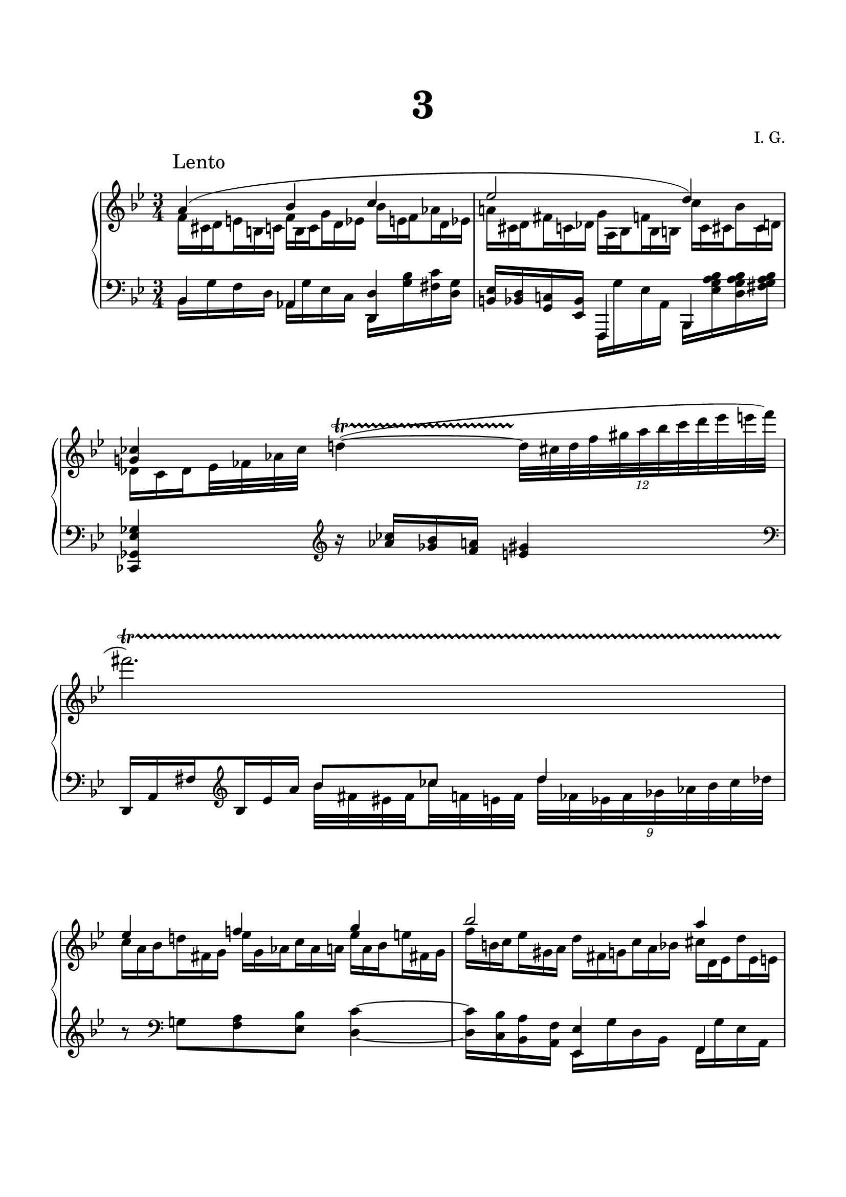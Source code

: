 \version "2.19.15"
%\version "2.18.0"

\language "deutsch"

\header {
  title = \markup { \fontsize #4 "3" }
  %meter = "Lento"
  composer = "I. G."
  tagline = \markup {\char ##x00A9 "Ilja Grischunin"}
}

\paper {
  #(set-paper-size "a4")
  top-system-spacing.basic-distance = #30
  top-markup-spacing.basic-distance = #15
  markup-system-spacing.basic-distance = #25
  system-system-spacing.basic-distance = #30
  last-bottom-spacing.basic-distance = #30
  left-margin = 15
  right-margin = 15
  %two-sided = ##t
  %inner-margin = 25
  %outer-margin = 15
}

\layout {
  indent = 10
  \context {
    \PianoStaff
    \consists #Span_stem_engraver
  }
  \context{
    \Score
    \override StaffGrouper.staff-staff-spacing.basic-distance = #15
    \remove "Bar_number_engraver"
  }
}
%%%%%%%%%%% RH %%%%%%%%%%%%
rechts = \relative {
  \clef treble
  \key b \major
  \time 3/4
  \override Score.RehearsalMark.extra-offset = #'(4 . 2)
  \mark "Lento"
  \set Staff.printKeyCancellation = ##f
  <<
    {
      a'4( b c es2 d4) <g,! ces>
    }
    \\
    {
      \omit TupletNumber
      \omit TupletBracket
      \set baseMoment = #(ly:make-moment 1 8)
      \set subdivideBeams = ##t
      \times 2/3 {
        f16 cis d e h c f h, c g' d es b' e, f as d, es
        a! cis, d fis c des g a, b f' b, h c' c, cis b' cis, d
        des c des
      }
      es32 fes as ces
    }
  >>
  \once\override TrillSpanner.extra-offset = #'(0 . -3)
  d!4~\startTrillSpan (
  \times 8/12 {d32\stopTrillSpan cis d f gis a b c d es e f}
  \endSpanners
  fis2.)\startTrillSpan
  \break
  <<
    {
      es,4 f! g b2 a4 f2 r4
    }
    \\
    {
      \omit TupletNumber
      \omit TupletBracket
      \set baseMoment = #(ly:make-moment 1 8)
      \set subdivideBeams = ##t
      \times 2/3 {
        c16 a b d! fis, g es' g, as c as a es' a,b e fis,! g
        f' h, c es gis, a d fis, g c a b cis d, es d' es, e
        d' e, f b cis, d h' dis, e c'! d, es d' e, f a fis g
      }
    }
  >>
  <b d g>2<es a c>4
  <<
    {
      b'2. d2 s4 s2.*5
    }
    \\
    {
      \override Beam.breakable = ##t
      <e, g>8.<d~ f^~>16 q8<b~ es^~> q16<a d>8.
      r16 b'^( g f es d c b
      \stemUp
      a g f es
      f[ a c] b[ d c] g'[ f es d c] a[
      b] e,[ f] h[ c g] b[ d, es] e[ f] c
      cis[ f, b] g[ b d es f] fis[ g] b[ a
      c h fis g] b[ f cis] d[ a' c f,] as[
      g e] h'[ a! f] g[ c gis b]
      \stemDown
      es[ a, cis])
    }
  >>
  \bar "||"
  d2 g4~ g2 gis4 a8 b a g e f ges f cis d a b h c es d a' g
  \break
  f2 fis4 g2 fis4 c'2. b~ b4 es, f
  \break
  fis2 g4 a2. b~ b b4 r2
  \bar "|."
}
%%%%%%%%%%% LH %%%%%%%%%%%%
links = \relative {
  \clef bass
  \key b \major
  \time 3/4
  \set Staff.printKeyCancellation = ##f
  <<
    {
      b,4 as <d, d'>
    }
    \\
    {
      b'16 g' f d as g' es c d,<g'b><fis c'><d g>
    }
  >>
  <h es><b d><g c!><es b'>
  <<
    {
      f,4 b
    }
    \\
    {
      f16 g'' es a, b, <es' g a b><d g a b><fis g a b>
    }
  >>
  <ces, ges' es' ges>4
  \override Staff.Clef.space-alist.next-note = #'(extra-space . 0.1)
  \clef treble
  r16 <as''' ces><ges b><f a><e gis>4
  \clef bass
  \omit TupletNumber
  \omit TupletBracket
  \set baseMoment = #(ly:make-moment 1 8)
  \set subdivideBeams = ##t
  \times 2/3 { d,,16 a' fis' }
  \clef treble
  \times 2/3 { b es a }
  <<
    {
      b8 ces d4
    }
    \\
    {
      \set baseMoment = #(ly:make-moment 1 8)
      \set subdivideBeams = ##t
      b32 fis eis fis ces' f, e f
      \times 8/9 {d'32 fes, es fes ges as b ces des}
    }
  >>
  \set subdivideBeams = ##f
  r8 \clef bass g,,! <f a><es b'><d c'>4~
  q16 <c b'><b a'><a f'>
  <<
    {
      <es es'>4 f b
    }
    \\
    {
      es,16 g' d b f g' es a, b g' f d
    }
  >>
  c16 b! g f e es d c b es f d' f a
  \clef treble
  b e f gis a d r f_( cis8 c16 b8 a16 g8 f16 d
  es g f es d c
  \clef bass
  \override Beam.breakable = ##t
  b g f es c b a[ c d es f g] f[ g b a es f
  g] ges[ f fes es b d] c[ f b, es e
  f] d[ es e f] es[ c] d[ des c b] es[
  a, b! c] g[ ges f e] es[ f g b d]
  es[ g f] es![ d c] b[ a g ges f es])
  d4 <b'' f'>2<b, f' d'>4 c' a <f, f'><es' a c>2
  <<
    {
      <b' d>4 b g!
    }
    \\
    {
      es2 s4
    }
  >>
  \revert Staff.Clef.space-alist.next-note
  fis4 f es d \clef treble <as'' b d>2
  <<
    {
      d4 des2 g ges4
    }
    \\
    {
      <g, b>2.<a es'>
    }
  >>
  <<
    {
      f'2.
    }
    \\
    {
      es4 d <as c>
    }
    \\
    {
      \voiceFour
      b2 s4
    }
  >>
  <<
    {
      es4 d des
    }
    \\
    {
      <g, b>2 s4
    }
  >>
  <<
    {
      <d c'>2.
    }
    \\
    {
      \once\override NoteColumn.force-hshift = #1.7
      b'4 a2
    }
  >>
  <<
    {
      r4 d b b des as
    }
    \\
    {
      <d, g>2.<des ges>2 s4
    }
  >>
  <<
    {
      g b c d
    }
    \\
    {
      f,2.~ f4
    }
    \\
    {
      \voiceTwo
      \stemDown
      \once\override NoteColumn.force-hshift = #.7
      d2 c4 b
    }
  >>
  r2
}
%%%%%%%%%%%%D%%%%%%%%%%%%
dynamic = {
  \override Hairpin.to-barline = ##f

}
%%%%%%%%%%%%%%%%%%%%%%
\score {
  \new PianoStaff <<
    \new Staff = "RH" \rechts
    \new Dynamics = "DYN" \dynamic
    \new Staff = "LH" \links
  >>
}